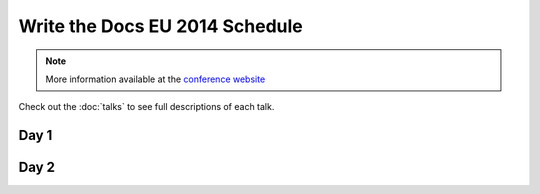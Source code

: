 Write the Docs EU 2014 Schedule
===============================

.. note:: More information available at the `conference website`_

.. _conference website: http://conf.writethedocs.org/eu/2014/


Check out the :doc:`talks` to see full descriptions of each talk.

Day 1
-----

.. csv-table:: 
   :header: Time, Talk
   :widths: 20, 70
   :file: ../../_data/eu2014-day1.csv

Day 2
-----

.. csv-table::
   :header: Time, Talk
   :widths: 20, 70
   :file: ../../_data/eu2014-day2.csv
